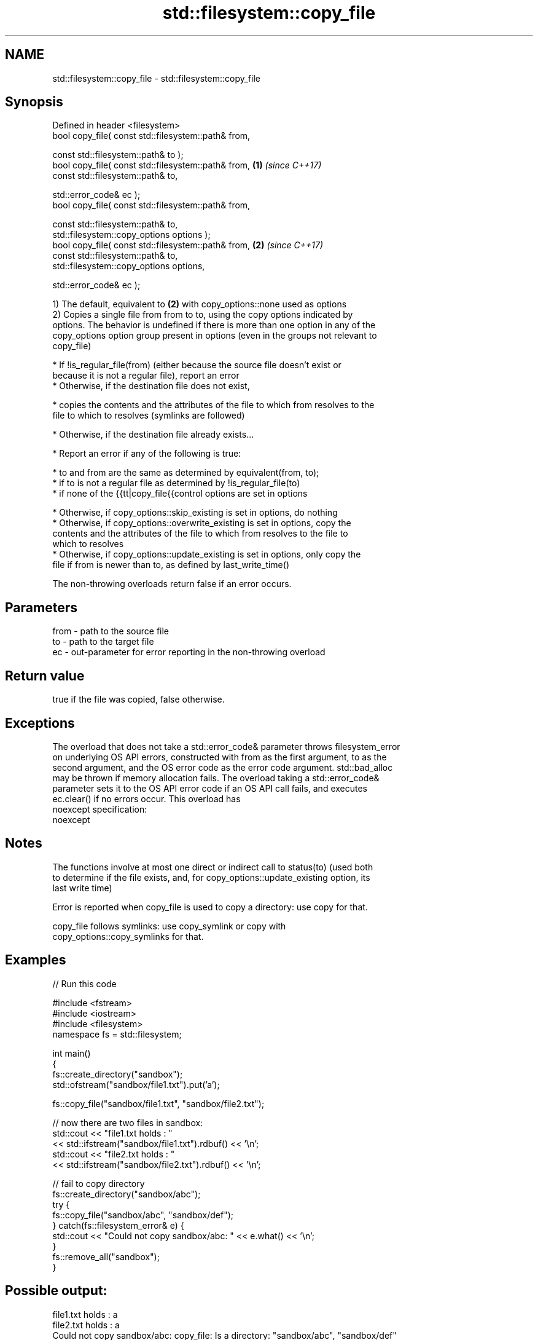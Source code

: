 .TH std::filesystem::copy_file 3 "2017.04.02" "http://cppreference.com" "C++ Standard Libary"
.SH NAME
std::filesystem::copy_file \- std::filesystem::copy_file

.SH Synopsis
   Defined in header <filesystem>
   bool copy_file( const std::filesystem::path& from,

                   const std::filesystem::path& to );
   bool copy_file( const std::filesystem::path& from,       \fB(1)\fP \fI(since C++17)\fP
                   const std::filesystem::path& to,

                   std::error_code& ec );
   bool copy_file( const std::filesystem::path& from,

                   const std::filesystem::path& to,
                   std::filesystem::copy_options options );
   bool copy_file( const std::filesystem::path& from,       \fB(2)\fP \fI(since C++17)\fP
                   const std::filesystem::path& to,
                   std::filesystem::copy_options options,

                   std::error_code& ec );

   1) The default, equivalent to \fB(2)\fP with copy_options::none used as options
   2) Copies a single file from from to to, using the copy options indicated by
   options. The behavior is undefined if there is more than one option in any of the
   copy_options option group present in options (even in the groups not relevant to
   copy_file)

     * If !is_regular_file(from) (either because the source file doesn't exist or
       because it is not a regular file), report an error
     * Otherwise, if the destination file does not exist,

     * copies the contents and the attributes of the file to which from resolves to the
       file to which to resolves (symlinks are followed)

     * Otherwise, if the destination file already exists...

     * Report an error if any of the following is true:

     * to and from are the same as determined by equivalent(from, to);
     * if to is not a regular file as determined by !is_regular_file(to)
     * if none of the {{tt|copy_file{{control options are set in options

     * Otherwise, if copy_options::skip_existing is set in options, do nothing
     * Otherwise, if copy_options::overwrite_existing is set in options, copy the
       contents and the attributes of the file to which from resolves to the file to
       which to resolves
     * Otherwise, if copy_options::update_existing is set in options, only copy the
       file if from is newer than to, as defined by last_write_time()

   The non-throwing overloads return false if an error occurs.

.SH Parameters

   from - path to the source file
   to   - path to the target file
   ec   - out-parameter for error reporting in the non-throwing overload

.SH Return value

   true if the file was copied, false otherwise.

.SH Exceptions

   The overload that does not take a std::error_code& parameter throws filesystem_error
   on underlying OS API errors, constructed with from as the first argument, to as the
   second argument, and the OS error code as the error code argument. std::bad_alloc
   may be thrown if memory allocation fails. The overload taking a std::error_code&
   parameter sets it to the OS API error code if an OS API call fails, and executes
   ec.clear() if no errors occur. This overload has
   noexcept specification:  
   noexcept
     

.SH Notes

   The functions involve at most one direct or indirect call to status(to) (used both
   to determine if the file exists, and, for copy_options::update_existing option, its
   last write time)

   Error is reported when copy_file is used to copy a directory: use copy for that.

   copy_file follows symlinks: use copy_symlink or copy with
   copy_options::copy_symlinks for that.

.SH Examples

   
// Run this code

 #include <fstream>
 #include <iostream>
 #include <filesystem>
 namespace fs = std::filesystem;
  
 int main()
 {
     fs::create_directory("sandbox");
     std::ofstream("sandbox/file1.txt").put('a');
  
     fs::copy_file("sandbox/file1.txt", "sandbox/file2.txt");
  
     // now there are two files in sandbox:
     std::cout << "file1.txt holds : "
               << std::ifstream("sandbox/file1.txt").rdbuf() << '\\n';
     std::cout << "file2.txt holds : "
               << std::ifstream("sandbox/file2.txt").rdbuf() << '\\n';
  
     // fail to copy directory
     fs::create_directory("sandbox/abc");
     try {
         fs::copy_file("sandbox/abc", "sandbox/def");
     } catch(fs::filesystem_error& e) {
         std::cout << "Could not copy sandbox/abc: " << e.what() << '\\n';
     }
     fs::remove_all("sandbox");
 }

.SH Possible output:

 file1.txt holds : a
 file2.txt holds : a
 Could not copy sandbox/abc: copy_file: Is a directory: "sandbox/abc", "sandbox/def"

.SH See also

   copy_options specifies semantics of copy operations
   \fI(C++17)\fP      \fI(enum)\fP 
   copy_symlink copies a symbolic link
   \fI(C++17)\fP      \fI(function)\fP 
   copy         copies files or directories
   \fI(C++17)\fP      \fI(function)\fP 

.SH Category:

     * unconditionally noexcept
